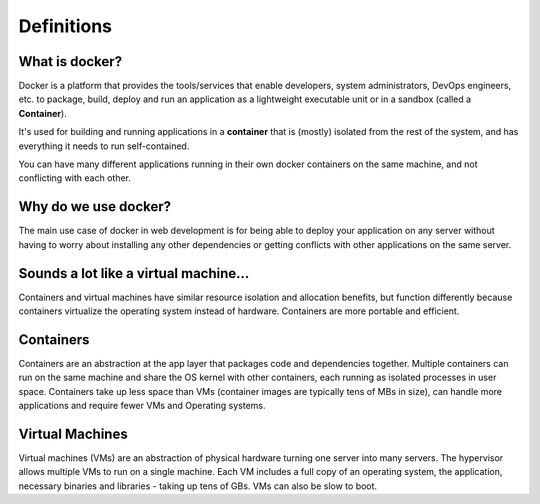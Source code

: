 Definitions
===========

What is docker?
---------------

Docker is a platform that provides the tools/services that enable developers, system administrators, DevOps engineers, etc. to package, build, deploy and run an application as a lightweight executable unit or in a sandbox (called a **Container**).

It's used for building and running applications in a **container** that is (mostly) isolated from the rest of the system, and has everything it needs to run self-contained.

You can have many different applications running in their own docker containers on the same machine, and not conflicting with each other.

Why do we use docker?
---------------------

The main use case of docker in web development is for being able to deploy your application on any server without having to worry about installing any other dependencies or getting conflicts with other applications on the same server.

Sounds a lot like a virtual machine…
-------------------------------------

Containers and virtual machines have similar resource isolation and allocation benefits, but function differently because containers virtualize the operating system instead of hardware. Containers are more portable and efficient.

Containers
-----------

Containers are an abstraction at the app layer that packages code and dependencies together. Multiple containers can run on the same machine and share the OS kernel with other containers, each running as isolated processes in user space. Containers take up less space than VMs (container images are typically tens of MBs in size), can handle more applications and require fewer VMs and Operating systems.

..  image:: https://www.docker.com/wp-content/uploads/2021/11/docker-containerized-appliction-blue-border_2.png

Virtual Machines
----------------

Virtual machines (VMs) are an abstraction of physical hardware turning one server into many servers. The hypervisor allows multiple VMs to run on a single machine. Each VM includes a full copy of an operating system, the application, necessary binaries and libraries - taking up tens of GBs. VMs can also be slow to boot.
